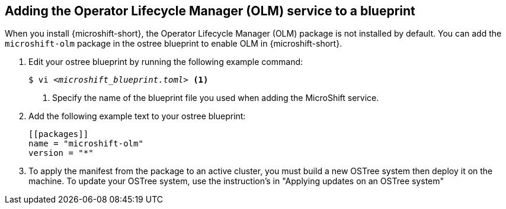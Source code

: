 // Module included in the following assemblies:
//
// * microshift/microshift-update-rpms-ostree.adoc

:_mod-docs-content-type: PROCEDURE
[id="microshift-adding-olm-to-blueprint_{context}"]
== Adding the Operator Lifecycle Manager (OLM) service to a blueprint 

When you install {microshift-short}, the Operator Lifecycle Manager (OLM) package is not installed by default. You can add the `microshift-olm` package in the ostree blueprint to enable OLM in {microshift-short}.

. Edit your ostree blueprint by running the following example command:
+
[source,terminal]
[subs="+quotes"]
----
$ vi _<microshift_blueprint.toml>_ <1>
----
<1> Specify the name of the blueprint file you used when adding the MicroShift service.

. Add the following example text to your ostree blueprint:
+
[source,text]
----
[[packages]]
name = "microshift-olm"
version = "*"
----
. To apply the manifest from the package to an active cluster, you must build a new OSTree system then deploy it on the machine. To update your OSTree system, use the instruction's in "Applying updates on an OSTree system"